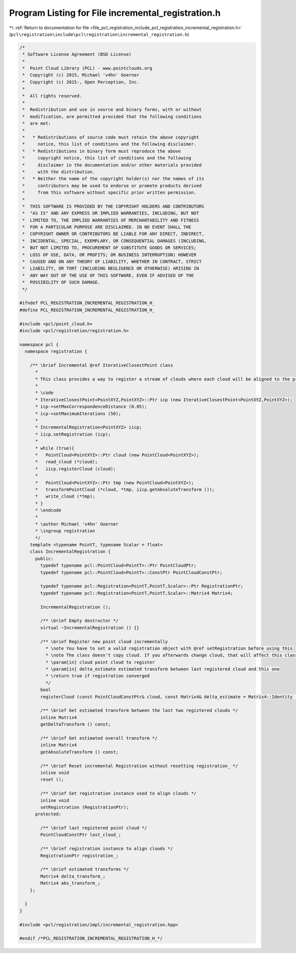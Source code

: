 
.. _program_listing_file_pcl_registration_include_pcl_registration_incremental_registration.h:

Program Listing for File incremental_registration.h
===================================================

|exhale_lsh| :ref:`Return to documentation for file <file_pcl_registration_include_pcl_registration_incremental_registration.h>` (``pcl\registration\include\pcl\registration\incremental_registration.h``)

.. |exhale_lsh| unicode:: U+021B0 .. UPWARDS ARROW WITH TIP LEFTWARDS

.. code-block:: cpp

   /*
    * Software License Agreement (BSD License)
    *
    *  Point Cloud Library (PCL) - www.pointclouds.org
    *  Copyright (c) 2015, Michael 'v4hn' Goerner
    *  Copyright (c) 2015-, Open Perception, Inc.
    *
    *  All rights reserved.
    *
    *  Redistribution and use in source and binary forms, with or without
    *  modification, are permitted provided that the following conditions
    *  are met:
    *
    *   * Redistributions of source code must retain the above copyright
    *     notice, this list of conditions and the following disclaimer.
    *   * Redistributions in binary form must reproduce the above
    *     copyright notice, this list of conditions and the following
    *     disclaimer in the documentation and/or other materials provided
    *     with the distribution.
    *   * Neither the name of the copyright holder(s) nor the names of its
    *     contributors may be used to endorse or promote products derived
    *     from this software without specific prior written permission.
    *
    *  THIS SOFTWARE IS PROVIDED BY THE COPYRIGHT HOLDERS AND CONTRIBUTORS
    *  "AS IS" AND ANY EXPRESS OR IMPLIED WARRANTIES, INCLUDING, BUT NOT
    *  LIMITED TO, THE IMPLIED WARRANTIES OF MERCHANTABILITY AND FITNESS
    *  FOR A PARTICULAR PURPOSE ARE DISCLAIMED. IN NO EVENT SHALL THE
    *  COPYRIGHT OWNER OR CONTRIBUTORS BE LIABLE FOR ANY DIRECT, INDIRECT,
    *  INCIDENTAL, SPECIAL, EXEMPLARY, OR CONSEQUENTIAL DAMAGES (INCLUDING,
    *  BUT NOT LIMITED TO, PROCUREMENT OF SUBSTITUTE GOODS OR SERVICES;
    *  LOSS OF USE, DATA, OR PROFITS; OR BUSINESS INTERRUPTION) HOWEVER
    *  CAUSED AND ON ANY THEORY OF LIABILITY, WHETHER IN CONTRACT, STRICT
    *  LIABILITY, OR TORT (INCLUDING NEGLIGENCE OR OTHERWISE) ARISING IN
    *  ANY WAY OUT OF THE USE OF THIS SOFTWARE, EVEN IF ADVISED OF THE
    *  POSSIBILITY OF SUCH DAMAGE.
    */
   
   #ifndef PCL_REGISTRATION_INCREMENTAL_REGISTRATION_H_
   #define PCL_REGISTRATION_INCREMENTAL_REGISTRATION_H_
   
   #include <pcl/point_cloud.h>
   #include <pcl/registration/registration.h>
   
   namespace pcl {
     namespace registration {
   
       /** \brief Incremental @ref IterativeClosestPoint class
         *
         * This class provides a way to register a stream of clouds where each cloud will be aligned to the previous cloud.
         *
         * \code
         * IterativeClosestPoint<PointXYZ,PointXYZ>::Ptr icp (new IterativeClosestPoint<PointXYZ,PointXYZ>);
         * icp->setMaxCorrespondenceDistance (0.05);
         * icp->setMaximumIterations (50);
         *
         * IncrementalRegistration<PointXYZ> iicp;
         * iicp.setRegistration (icp);
         *
         * while (true){
         *   PointCloud<PointXYZ>::Ptr cloud (new PointCloud<PointXYZ>);
         *   read_cloud (*cloud);
         *   iicp.registerCloud (cloud);
         *
         *   PointCloud<PointXYZ>::Ptr tmp (new PointCloud<PointXYZ>);
         *   transformPointCloud (*cloud, *tmp, iicp.getAbsoluteTransform ());
         *   write_cloud (*tmp);
         * }
         * \endcode
         *
         * \author Michael 'v4hn' Goerner
         * \ingroup registration
         */
       template <typename PointT, typename Scalar = float>
       class IncrementalRegistration {
         public:
           typedef typename pcl::PointCloud<PointT>::Ptr PointCloudPtr;
           typedef typename pcl::PointCloud<PointT>::ConstPtr PointCloudConstPtr;
   
           typedef typename pcl::Registration<PointT,PointT,Scalar>::Ptr RegistrationPtr;
           typedef typename pcl::Registration<PointT,PointT,Scalar>::Matrix4 Matrix4;
   
           IncrementalRegistration ();
   
           /** \brief Empty destructor */
           virtual ~IncrementalRegistration () {}
   
           /** \brief Register new point cloud incrementally
             * \note You have to set a valid registration object with @ref setRegistration before using this
             * \note The class doesn't copy cloud. If you afterwards change cloud, that will affect this class.
             * \param[in] cloud point cloud to register
             * \param[in] delta_estimate estimated transform between last registered cloud and this one
             * \return true if registration converged
             */
           bool
           registerCloud (const PointCloudConstPtr& cloud, const Matrix4& delta_estimate = Matrix4::Identity ());
   
           /** \brief Get estimated transform between the last two registered clouds */
           inline Matrix4
           getDeltaTransform () const;
   
           /** \brief Get estimated overall transform */
           inline Matrix4
           getAbsoluteTransform () const;
   
           /** \brief Reset incremental Registration without resetting registration_ */
           inline void
           reset ();
   
           /** \brief Set registration instance used to align clouds */
           inline void
           setRegistration (RegistrationPtr);
         protected:
   
           /** \brief last registered point cloud */
           PointCloudConstPtr last_cloud_;
   
           /** \brief registration instance to align clouds */
           RegistrationPtr registration_;
   
           /** \brief estimated transforms */
           Matrix4 delta_transform_;
           Matrix4 abs_transform_;
       };
   
     }
   }
   
   #include <pcl/registration/impl/incremental_registration.hpp>
   
   #endif /*PCL_REGISTRATION_INCREMENTAL_REGISTRATION_H_*/
